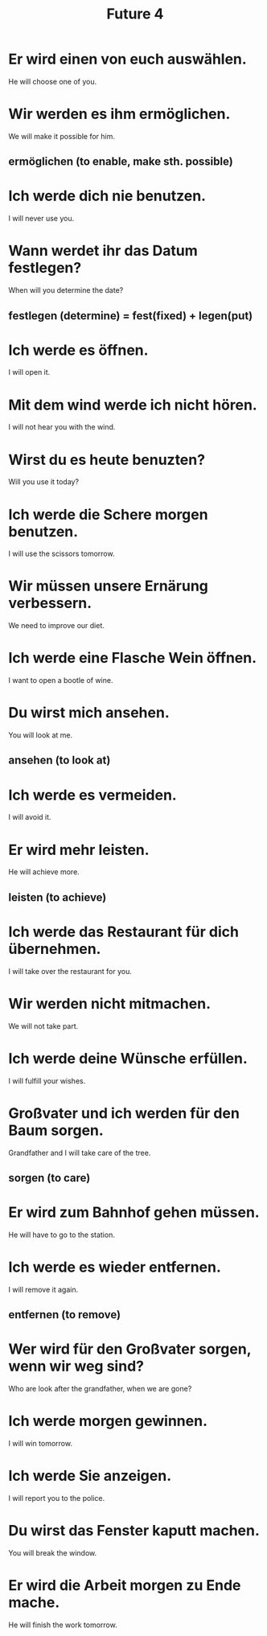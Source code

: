#+TITLE: Future 4

* Er wird einen von euch auswählen.
He will choose one of you.

* Wir werden es ihm ermöglichen.
We will make it possible for him.
** ermöglichen (to enable, make sth. possible)

* Ich werde dich nie benutzen.
I will never use you.

* Wann werdet ihr das Datum festlegen?
When will you determine the date?
** festlegen (determine) = fest(fixed) + legen(put)

* Ich werde es öffnen.
I will open it.

* Mit dem wind werde ich nicht hören.
I will not hear you with the wind.

* Wirst du es heute benuzten?
Will you use it today?

* Ich werde die Schere morgen benutzen.
I will use the scissors tomorrow.

* Wir müssen unsere Ernärung verbessern.
We need to improve our diet.

* Ich werde eine Flasche Wein öffnen.
I want to open a bootle of wine.

* Du wirst mich ansehen.
You will look at me.
** ansehen (to look at)

* Ich werde es vermeiden.
I will avoid it.

* Er wird mehr leisten.
He will achieve more.
** leisten (to achieve)

* Ich werde das Restaurant für dich übernehmen.
I will take over the restaurant for you.

* Wir werden nicht mitmachen.
We will not take part.

* Ich werde deine Wünsche erfüllen.
I will fulfill your wishes.

* Großvater und ich werden für den Baum sorgen.
Grandfather and I will take care of the tree.
** sorgen (to care)

* Er wird zum Bahnhof gehen müssen.
He will have to go to the station.

* Ich werde es wieder entfernen.
I will remove it again.
** entfernen (to remove)

* Wer wird für den Großvater sorgen, wenn wir weg sind?
Who are look after the grandfather, when we are gone?

* Ich werde morgen gewinnen.
I will win tomorrow.

* Ich werde Sie anzeigen.
I will report you to the police.

* Du wirst das Fenster kaputt machen.
You will break the window.

* Er wird die Arbeit morgen zu Ende mache.
He will finish the work tomorrow.

